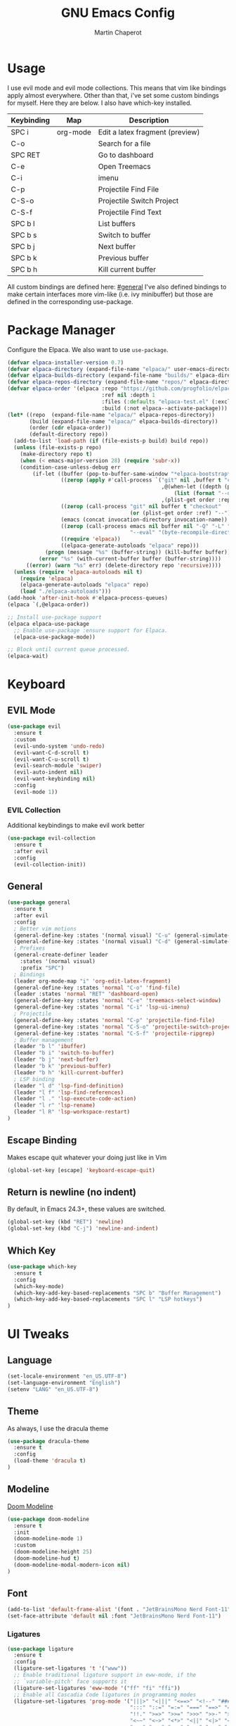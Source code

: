 #+TITLE: GNU Emacs Config
#+AUTHOR: Martin Chaperot
#+PROPERTY: header-args :tangle init.el
#+STARTUP: overview

* Usage
I use evil mode and evil mode collections. This means that vim like bindings apply almost everywhere. 
Other than that, i've set some custom bindings for myself. Here they are below. I also have which-key installed.
| Keybinding | Map      | Description                     |
|------------+----------+---------------------------------|
| SPC i      | org-mode | Edit a latex fragment (preview) |
| C-o        |          | Search for a file               |
| SPC RET    |          | Go to dashboard                 |
| C-e        |          | Open Treemacs                   |
| C-i        |          | imenu                           |
|------------+----------+---------------------------------|
| C-p        |          | Projectile Find File            |
| C-S-o      |          | Projectile Switch Project       |
| C-S-f      |          | Projectile Find Text            |
|------------+----------+---------------------------------|
| SPC b l    |          | List buffers                    |
| SPC b s    |          | Switch to buffer                |
| SPC b j    |          | Next buffer                     |
| SPC b k    |          | Previous buffer                 |
| SPC b h    |          | Kill current buffer             |

All custom bindings are defined here: [[#general]]
I've also defined bindings to make certain interfaces more vim-like (i.e. ivy minibuffer) but those are defined in the corresponding use-package.
* Package Manager 
Configure the Elpaca. We also want to use ~use-package~.
#+begin_src emacs-lisp
(defvar elpaca-installer-version 0.7)
(defvar elpaca-directory (expand-file-name "elpaca/" user-emacs-directory))
(defvar elpaca-builds-directory (expand-file-name "builds/" elpaca-directory))
(defvar elpaca-repos-directory (expand-file-name "repos/" elpaca-directory))
(defvar elpaca-order '(elpaca :repo "https://github.com/progfolio/elpaca.git"
                              :ref nil :depth 1
                              :files (:defaults "elpaca-test.el" (:exclude "extensions"))
                              :build (:not elpaca--activate-package)))
(let* ((repo  (expand-file-name "elpaca/" elpaca-repos-directory))
       (build (expand-file-name "elpaca/" elpaca-builds-directory))
       (order (cdr elpaca-order))
       (default-directory repo))
  (add-to-list 'load-path (if (file-exists-p build) build repo))
  (unless (file-exists-p repo)
    (make-directory repo t)
    (when (< emacs-major-version 28) (require 'subr-x))
    (condition-case-unless-debug err
        (if-let ((buffer (pop-to-buffer-same-window "*elpaca-bootstrap*"))
                 ((zerop (apply #'call-process `("git" nil ,buffer t "clone"
                                                 ,@(when-let ((depth (plist-get order :depth)))
                                                     (list (format "--depth=%d" depth) "--no-single-branch"))
                                                 ,(plist-get order :repo) ,repo))))
                 ((zerop (call-process "git" nil buffer t "checkout"
                                       (or (plist-get order :ref) "--"))))
                 (emacs (concat invocation-directory invocation-name))
                 ((zerop (call-process emacs nil buffer nil "-Q" "-L" "." "--batch"
                                       "--eval" "(byte-recompile-directory \".\" 0 'force)")))
                 ((require 'elpaca))
                 ((elpaca-generate-autoloads "elpaca" repo)))
            (progn (message "%s" (buffer-string)) (kill-buffer buffer))
          (error "%s" (with-current-buffer buffer (buffer-string))))
      ((error) (warn "%s" err) (delete-directory repo 'recursive))))
  (unless (require 'elpaca-autoloads nil t)
    (require 'elpaca)
    (elpaca-generate-autoloads "elpaca" repo)
    (load "./elpaca-autoloads")))
(add-hook 'after-init-hook #'elpaca-process-queues)
(elpaca `(,@elpaca-order))

;; Install use-package support
(elpaca elpaca-use-package
  ;; Enable use-package :ensure support for Elpaca.
  (elpaca-use-package-mode))

;; Block until current queue processed.
(elpaca-wait)
#+end_src
* Keyboard
** EVIL Mode
#+begin_src emacs-lisp
(use-package evil
  :ensure t
  :custom
  (evil-undo-system 'undo-redo)
  (evil-want-C-d-scroll t)
  (evil-want-C-u-scroll t)
  (evil-search-module 'swiper)
  (evil-auto-indent nil)
  (evil-want-keybinding nil)
  :config
  (evil-mode 1))
#+end_src
*** EVIL Collection
Additional keybindings to make evil work better
#+begin_src emacs-lisp
(use-package evil-collection 
  :ensure t
  :after evil
  :config
  (evil-collection-init))
#+end_src
** General 
:PROPERTIES:
:CUSTOM_ID: general
:END:
#+begin_src emacs-lisp
(use-package general
  :ensure t
  :after evil
  :config
  ; Better vim motions
  (general-define-key :states '(normal visual) "C-u" (general-simulate-key ('evil-scroll-up "z z")))
  (general-define-key :states '(normal visual) "C-d" (general-simulate-key ('evil-scroll-down "z z")))
  ; Prefixes
  (general-create-definer leader
    :states '(normal visual)
    :prefix "SPC")
  ; Bindings
  (leader org-mode-map "i" 'org-edit-latex-fragment)
  (general-define-key :states 'normal "C-o" 'find-file)
  (leader :states 'normal "RET" 'dashboard-open)
  (general-define-key :states 'normal "C-e" 'treemacs-select-window)
  (general-define-key :states 'normal "C-i" 'lsp-ui-imenu)
  ; Projectile
  (general-define-key :states 'normal "C-p" 'projectile-find-file)
  (general-define-key :states 'normal "C-S-o" 'projectile-switch-project)
  (general-define-key :states 'normal "C-S-f" 'projectile-ripgrep)
  ; Buffer management
  (leader "b l" 'ibuffer)
  (leader "b i" 'switch-to-buffer)
  (leader "b j" 'next-buffer)
  (leader "b k" 'previous-buffer)
  (leader "b h" 'kill-current-buffer)
  ; LSP binding
  (leader "l d" 'lsp-find-definition)
  (leader "l f" 'lsp-find-references)
  (leader "l ." 'lsp-execute-code-action)
  (leader "l r" 'lsp-rename)
  (leader "l R" 'lsp-workspace-restart)
)
#+end_src
** Escape Binding
Makes escape quit whatever your doing just like in Vim
#+begin_src emacs-lisp
(global-set-key [escape] 'keyboard-escape-quit)
#+end_src
** Return is newline (no indent)
By default, in Emacs 24.3+, these values are switched.
#+begin_src emacs-lisp
(global-set-key (kbd "RET") 'newline)
(global-set-key (kbd "C-j") 'newline-and-indent)
#+end_src
** Which Key
#+begin_src emacs-lisp
(use-package which-key
  :ensure t
  :config
  (which-key-mode)
  (which-key-add-key-based-replacements "SPC b" "Buffer Management")
  (which-key-add-key-based-replacements "SPC l" "LSP hotkeys")
)
#+end_src
* UI Tweaks
** Language
#+begin_src emacs-lisp
(set-locale-environment "en_US.UTF-8")
(set-language-environment "English")
(setenv "LANG" "en_US.UTF-8")
#+end_src
** Theme
As always, I use the dracula theme
#+begin_src emacs-lisp
(use-package dracula-theme
  :ensure t
  :config
  (load-theme 'dracula t)
)
#+end_src
** Modeline
[[https://github.com/seagle0128/doom-modeline?tab=readme-ov-file#screenshots][Doom Modeline]]
#+begin_src emacs-lisp
(use-package doom-modeline
  :ensure t
  :init
  (doom-modeline-mode 1)
  :custom
  (doom-modeline-height 25)
  (doom-modeline-hud t)
  (doom-modeline-modal-modern-icon nil)
)
#+end_src
** Font
#+begin_src emacs-lisp
(add-to-list 'default-frame-alist '(font . "JetBrainsMono Nerd Font-11"))
(set-face-attribute 'default nil :font "JetBrainsMono Nerd Font-11")
#+end_src
*** Ligatures
#+begin_src emacs-lisp
(use-package ligature
  :ensure t
  :config
  (ligature-set-ligatures 't '("www"))
  ;; Enable traditional ligature support in eww-mode, if the
  ;; `variable-pitch' face supports it
  (ligature-set-ligatures 'eww-mode '("ff" "fi" "ffi"))
  ;; Enable all Cascadia Code ligatures in programming modes
  (ligature-set-ligatures 'prog-mode '("|||>" "<|||" "<==>" "<!--" "####" "~~>" "***" "||=" "||>"
                                       ":::" "::=" "=:=" "===" "==>" "=!=" "=>>" "=<<" "=/=" "!=="
                                       "!!." ">=>" ">>=" ">>>" ">>-" ">->" "->>" "-->" "---" "-<<"
                                       "<~~" "<~>" "<*>" "<||" "<|>" "<$>" "<==" "<=>" "<=<" "<->"
                                       "<--" "<-<" "<<=" "<<-" "<<<" "<+>" "</>" "###" "#_(" "..<"
                                       "..." "+++" "/==" "///" "_|_" "www" "&&" "^=" "~~" "~@" "~="
                                       "~>" "~-" "**" "*>" "*/" "||" "|}" "|]" "|=" "|>" "|-" "{|"
                                       "[|" "]#" "::" ":=" ":>" ":<" "$>" "==" "=>" "!=" "!!" ">:"
                                       ">=" ">>" ">-" "-~" "-|" "->" "--" "-<" "<~" "<*" "<|" "<:"
                                       "<$" "<=" "<>" "<-" "<<" "<+" "</" "#{" "#[" "#:" "#=" "#!"
                                       "##" "#(" "#?" "#_" "%%" ".=" ".-" ".." ".?" "+>" "++" "?:"
                                       "?=" "?." "??" ";;" "/*" "/=" "/>" "//" "__" "~~" "(*" "*)"
                                       "\\\\" "://"))
  (global-ligature-mode 't)
)
#+end_src
** Icons
*** [[https://github.com/rainstormstudio/nerd-icons.el][Nerd Fonts for Emacs]]
#+begin_src emacs-lisp
(use-package nerd-icons
  :ensure t
  :custom 
  (nerd-icons-font-family "JetBrainsMono Nerd Font Mono")
 )
#+end_src
*** All the icons
#+begin_src emacs-lisp
(use-package all-the-icons :ensure t)

(use-package all-the-icons-dired
  :ensure t
  :hook (dired-mode . (lambda () (all-the-icons-dired-mode t))))
#+end_src
** Builtin UI Tweaks
#+begin_src emacs-lisp
(setq inhibit-startup-message t)

(scroll-bar-mode -1)
(tool-bar-mode -1)
(tooltip-mode -1)

(menu-bar-mode -1)

;; Line numbers
(column-number-mode)
(setq-default display-line-numbers-type 'relative)
(global-display-line-numbers-mode t)

;; Disable dialogs/popup windows'
(setq use-file-dialog nil)   ;; No file dialog
(setq use-dialog-box nil)    ;; No dialog box
(setq pop-up-windows nil)    ;; No popup windows

;; remove line wrap
(setq-default truncate-lines t)
;(toggle-truncate-lines 1)
#+end_src
** Transparency 
#+begin_src emacs-lisp
(set-frame-parameter nil 'alpha-background 90)

(add-to-list 'default-frame-alist '(alpha-background . 90))
#+end_src
** Other Tweaks
*** Rainbow Delimiters
Makes ~(~, ~[~, and ~{~ rainbow!
#+begin_src emacs-lisp
(use-package rainbow-delimiters
  :ensure t
  :hook (prog-mode . rainbow-delimiters-mode))
#+end_src

*** Rainbow Mode
Displays the color for any hex (i.e. #0000FF)
#+begin_src emacs-lisp
(use-package rainbow-mode
  :ensure t
  :hook org-mode prog-mode)
#+end_src
*** Diminish ElDoc
#+begin_src emacs-lisp
;(diminish 'eldoc-mode)
#+end_src

* Misc Packages
** Projectile
[[https://github.com/bbatsov/projectile][Projectile Github]]
#+begin_src emacs-lisp
(use-package projectile
  :ensure t
  :config
  (projectile-mode 1))
#+end_src
*** Ripgrep support
#+begin_src emacs-lisp
(use-package ripgrep :ensure t)
#+end_src
** Dashboard
[[https://github.com/emacs-dashboard/emacs-dashboard][Emacs Dashboard]]
#+begin_src emacs-lisp
(use-package dashboard
  :ensure t
  :requires (nerd-icons projectile)
  :custom
  (dashboard-banner-logo-title "Hello Martin. Welcome to Emacs")
  (dashboard-startup-banner "~/.config/emacs/logo.webp")
  (dashboard-image-banner-max-height 250)
  (dashboard-center-content t)
  (dashboard-display-icons-p t)
  (dashboard-icon-type 'nerd-icons) 
  (dashboard-set-heading-icons t)
  (dashboard-set-file-icons t)
  (dashboard-projects-backend 'projectile)
  (dashboard-items '((projects . 10)
                     (recents  . 10)))
  :config
  (dashboard-setup-startup-hook))
#+end_src
Auto open dashboard
#+begin_src emacs-lisp
(setq initial-buffer-choice (lambda () (get-buffer-create dashboard-buffer-name)))
#+end_src
** Org Mode
#+begin_src emacs-lisp
(use-package org
  :ensure t
  :custom
  (org-hide-emphasis-markers t)
  (org-startup-indented t)
  (org-startup-with-latex-preview t)
  (org-startup-with-inline-images t)
  (org-image-actual-width '(0.5))
  (org-edit-src-content-indentation 0)
  (org-hide-leading-stars t)
)
#+end_src
*** Org Superstar
~org-superstar~ handles the nice rendering of bullets in headers and lists
#+begin_src emacs-lisp 
(use-package org-superstar
  :ensure t
  :hook (org-mode . (lambda () (org-superstar-mode 1)))
  :config
  (setq org-superstar-leading-bullet "  ")
  (setq org-superstar-special-todo-items t))
#+end_src

*** Latex Formating
#+begin_src emacs-lisp
(setq org-format-latex-options 
  '(:foreground default 
    :background default 
    :scale 3
    :html-foreground "Black" 
    :html-background "Transparent" 
    :html-scale 1.0 
    :matchers ("begin" "$1" "$" "$$" "\\(" "\\[")))
(add-hook 'org-mode-hook
  (lambda ()
      (add-hook 'after-save-hook 'org-latex-preview nil 'make-local)))
#+end_src
*** Auto image rendering
#+begin_src emacs-lisp
(add-hook 'org-mode-hook
  (lambda ()
      (add-hook 'after-save-hook (lambda () (org-display-inline-images)))))
#+end_src
*** Auto Tangleing
Automatically tangles my org files
#+begin_src emacs-lisp
(add-hook 'org-mode-hook
    (lambda ()
        (add-hook 'after-save-hook #'org-babel-tangle
                nil 'make-it-local)))
#+end_src
** Treemacs
#+begin_src emacs-lisp
(use-package treemacs
  :ensure t
  :defer t
  :init
  (with-eval-after-load 'winum
    (define-key winum-keymap (kbd "M-0") #'treemacs-select-window))
  :config
  (progn
    (setq treemacs-collapse-dirs                   (if treemacs-python-executable 3 0)
          treemacs-deferred-git-apply-delay        0.5
          treemacs-directory-name-transformer      #'identity
          treemacs-display-in-side-window          t
          treemacs-eldoc-display                   'simple
          treemacs-file-event-delay                2000
          treemacs-file-extension-regex            treemacs-last-period-regex-value
          treemacs-file-follow-delay               0.2
          treemacs-file-name-transformer           #'identity
          treemacs-follow-after-init               t
          treemacs-expand-after-init               t
          treemacs-find-workspace-method           'find-for-file-or-pick-first
          treemacs-git-command-pipe                ""
          treemacs-goto-tag-strategy               'refetch-index
          treemacs-header-scroll-indicators        '(nil . "^^^^^^")
          treemacs-hide-dot-git-directory          t
          treemacs-indentation                     2
          treemacs-indentation-string              " "
          treemacs-is-never-other-window           nil
          treemacs-max-git-entries                 5000
          treemacs-missing-project-action          'ask
          treemacs-move-forward-on-expand          nil
          treemacs-no-png-images                   nil
          treemacs-no-delete-other-windows         t
          treemacs-project-follow-cleanup          nil
          treemacs-persist-file                    (expand-file-name ".cache/treemacs-persist" user-emacs-directory)
          treemacs-position                        'left
          treemacs-read-string-input               'from-child-frame
          treemacs-recenter-distance               0.1
          treemacs-recenter-after-file-follow      nil
          treemacs-recenter-after-tag-follow       nil
          treemacs-recenter-after-project-jump     'always
          treemacs-recenter-after-project-expand   'on-distance
          treemacs-litter-directories              '("/node_modules" "/.venv" "/.cask")
          treemacs-project-follow-into-home        nil
          treemacs-show-cursor                     nil
          treemacs-show-hidden-files               t
          treemacs-silent-filewatch                nil
          treemacs-silent-refresh                  nil
          treemacs-sorting                         'alphabetic-asc
          treemacs-select-when-already-in-treemacs 'move-back
          treemacs-space-between-root-nodes        t
          treemacs-tag-follow-cleanup              t
          treemacs-tag-follow-delay                1.5
          treemacs-text-scale                      nil
          treemacs-user-mode-line-format           nil
          treemacs-user-header-line-format         nil
          treemacs-wide-toggle-width               70
          treemacs-width                           35
          treemacs-width-increment                 1
          treemacs-width-is-initially-locked       t
          treemacs-workspace-switch-cleanup        nil)

    ;; The default width and height of the icons is 22 pixels. If you are
    ;; using a Hi-DPI display, uncomment this to double the icon size.
    ;;(treemacs-resize-icons 44)

    (treemacs-follow-mode t)
    (treemacs-filewatch-mode t)
    (treemacs-fringe-indicator-mode 'always)
    (when treemacs-python-executable
      (treemacs-git-commit-diff-mode t))

    (pcase (cons (not (null (executable-find "git")))
                 (not (null treemacs-python-executable)))
      (`(t . t)
       (treemacs-git-mode 'deferred))
      (`(t . _)
       (treemacs-git-mode 'simple)))

    (treemacs-hide-gitignored-files-mode nil)))

(use-package treemacs-evil
  :after (treemacs evil)
  :ensure t)

(use-package treemacs-projectile
  :after (treemacs projectile)
  :ensure t)

(use-package treemacs-icons-dired
  :hook (dired-mode . treemacs-icons-dired-enable-once)
  :ensure t)

(use-package treemacs-magit
  :after (treemacs magit)
  :ensure t)
#+end_src
* Language Support
** Tree Sitter (Syntax Highlighting)
*** Ensure treesitter
#+begin_src emacs-lisp
(require 'treesit)
(customize-set-variable 'treesit-font-lock-level 4)
#+end_src
*** Enable modes
#+begin_src emacs-lisp
(setq major-mode-remap-alist
 '((sh-mode . bash-ts-mode)
   (js-mode . js-ts-mode)
   (js-json-mode . json-ts-mode)
   (java-mode . java-ts-mode)
   (css-mode . css-ts-mode)
   (python-mode . python-ts-mode)
  )
)
#+end_src
** Markdown
[[https://jblevins.org/projects/markdown-mode][markdown-mode documentation]] 
#+begin_src emacs-lisp
(use-package markdown-mode :ensure t)
#+end_src

** LSP Mode
#+begin_src emacs-lisp
(use-package lsp-mode
  :ensure t
  :hook (
    (css-ts-mode . lsp)
  )
  :commands lsp
)
(use-package lsp-ui :ensure t)
#+end_src
** Web
#+begin_src emacs-lisp
(use-package web-mode
  :ensure t
  :hook (
    (html-mode . web-mode)
    (mhtml-mode . web-mode)
    (web-mode . lsp)
  )
)
#+end_src
** Python 
*** Pyright
#+begin_src emacs-lisp
(use-package lsp-pyright
  :ensure t
  :hook
  (python-ts-mode . (lambda () (lsp) ));(flycheck-add-next-checker 'lsp 'python-pylint)))
  :init
  (setq lsp-pyright-multi-root nil)
)
#+end_src
** Java
LSP Java
#+begin_src emacs-lisp
(use-package lsp-java
  :ensure t
  :hook (java-ts-mode . lsp)
)
#+end_src

* Quality of Life
** Ivy/Swiper
Handles the better autocompletion/search functionality in the minibuffer
#+begin_src emacs-lisp
(use-package ivy
  :ensure t
  :bind (:map ivy-minibuffer-map
          ("C-l" . ivy-alt-done)
          ("TAB" . ivy-alt-done)
          ("C-j" . ivy-next-line)
          ("C-k" . ivy-previous-line))
  :config
  (setq ivy-switch-buffer-map nil) ; Remove default kill buffer binding
  (ivy-mode 1))

(use-package swiper :ensure t)
#+end_src
** Move Backup Files
#+begin_src emacs-lisp
(setq backup-directory-alist '(("." . "~/.config/emacs/backup"))
      backup-by-copying      t  ; Don't de-link hard links
      version-control        t  ; Use version numbers on backups
      delete-old-versions    t  ; Automatically delete excess backups:
      kept-new-versions      20 ; how many of the newest versions to keep
      kept-old-versions      2) ; and how many of the old
#+end_src
** Move Custom File
#+begin_src emacs-lisp
(setq custom-file "~/.config/emacs/emacs-custom.el")
(ignore-errors (load custom-file))
#+end_src
** Enable Folding 
#+begin_src emacs-lisp
(add-hook 'prog-mode-hook 'hs-minor-mode)
#+end_src
** Auto Revert
#+begin_src emacs-lisp
(global-auto-revert-mode)
#+end_src
** Flycheck
Modern on-the-fly syntax checking extension. [[https://github.com/flycheck/flycheck][Github]]
#+begin_src emacs-lisp
(use-package flycheck
  :ensure t
  :config
  (global-flycheck-mode)
)
#+end_src

** Company Mode
A text completion framework
#+begin_src emacs-lisp
(use-package company
  :ensure t
  :config
  (company-mode)
)
#+end_src
